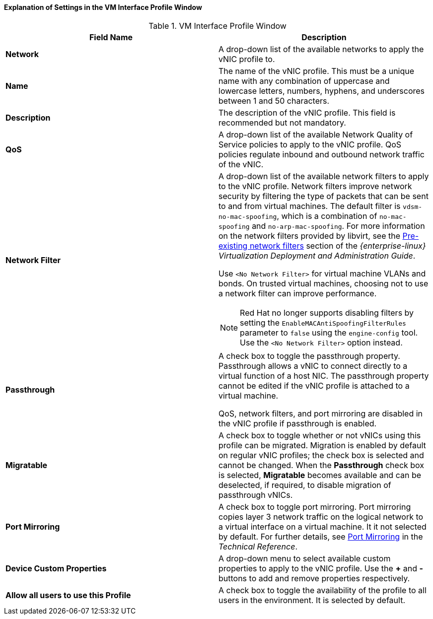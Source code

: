 [[Explanation_of_Settings_in_the_VM_Interface_Profile_Window]]
==== Explanation of Settings in the VM Interface Profile Window


.VM Interface Profile Window
[options="header"]
|===
|Field Name |Description
|*Network* |A drop-down list of the available networks to apply the vNIC profile to.
|*Name* |The name of the vNIC profile. This must be a unique name with any combination of uppercase and lowercase letters, numbers, hyphens, and underscores between 1 and 50 characters.
|*Description* |The description of the vNIC profile. This field is recommended but not mandatory.
|*QoS* |A drop-down list of the available Network Quality of Service policies to apply to the vNIC profile. QoS policies regulate inbound and outbound network traffic of the vNIC.
|*Network Filter* a|A drop-down list of the available network filters to apply to the vNIC profile. Network filters improve network security by filtering the type of packets that can be sent to and from virtual machines. The default filter is `vdsm-no-mac-spoofing`, which is a combination of `no-mac-spoofing` and `no-arp-mac-spoofing`. For more information on the network filters provided by libvirt, see the link:{URL_rhel_docs_legacy}html/Virtualization_Deployment_and_Administration_Guide/sect-Virtual_Networking-Applying_network_filtering.html#sect-Applying_network_filtering-Advanced_Filter_Configuration_Topics[Pre-existing network filters] section of the _{enterprise-linux} Virtualization Deployment and Administration Guide_.

Use `<No Network Filter>` for virtual machine VLANs and bonds. On trusted virtual machines, choosing not to use a network filter can improve performance.

[NOTE]
====
Red Hat no longer supports disabling filters by setting the `EnableMACAntiSpoofingFilterRules` parameter to `false` using the `engine-config` tool. Use the `<No Network Filter>` option instead.
====

|*Passthrough* |A check box to toggle the passthrough property. Passthrough allows a vNIC to connect directly to a virtual function of a host NIC. The passthrough property cannot be edited if the vNIC profile is attached to a virtual machine.

QoS, network filters, and port mirroring are disabled in the vNIC profile if passthrough is enabled.
|*Migratable* |A check box to toggle whether or not vNICs using this profile can be migrated. Migration is enabled by default on regular vNIC profiles; the check box is selected and cannot be changed. When the *Passthrough* check box is selected, *Migratable* becomes available and can be deselected, if required, to disable migration of passthrough vNICs.
|*Port Mirroring* |A check box to toggle port mirroring. Port mirroring copies layer 3 network traffic on the logical network to a virtual interface on a virtual machine. It it not selected by default. For further details, see link:https://access.redhat.com/documentation/en-us/red_hat_virtualization/4.4-beta/html-single/technical_reference/#Port_Mirroring[Port Mirroring] in the _Technical Reference_.
|*Device Custom Properties* |A drop-down menu to select available custom properties to apply to the vNIC profile. Use the *+* and *-* buttons to add and remove properties respectively.
|*Allow all users to use this Profile* |A check box to toggle the availability of the profile to all users in the environment. It is selected by default.
|===

